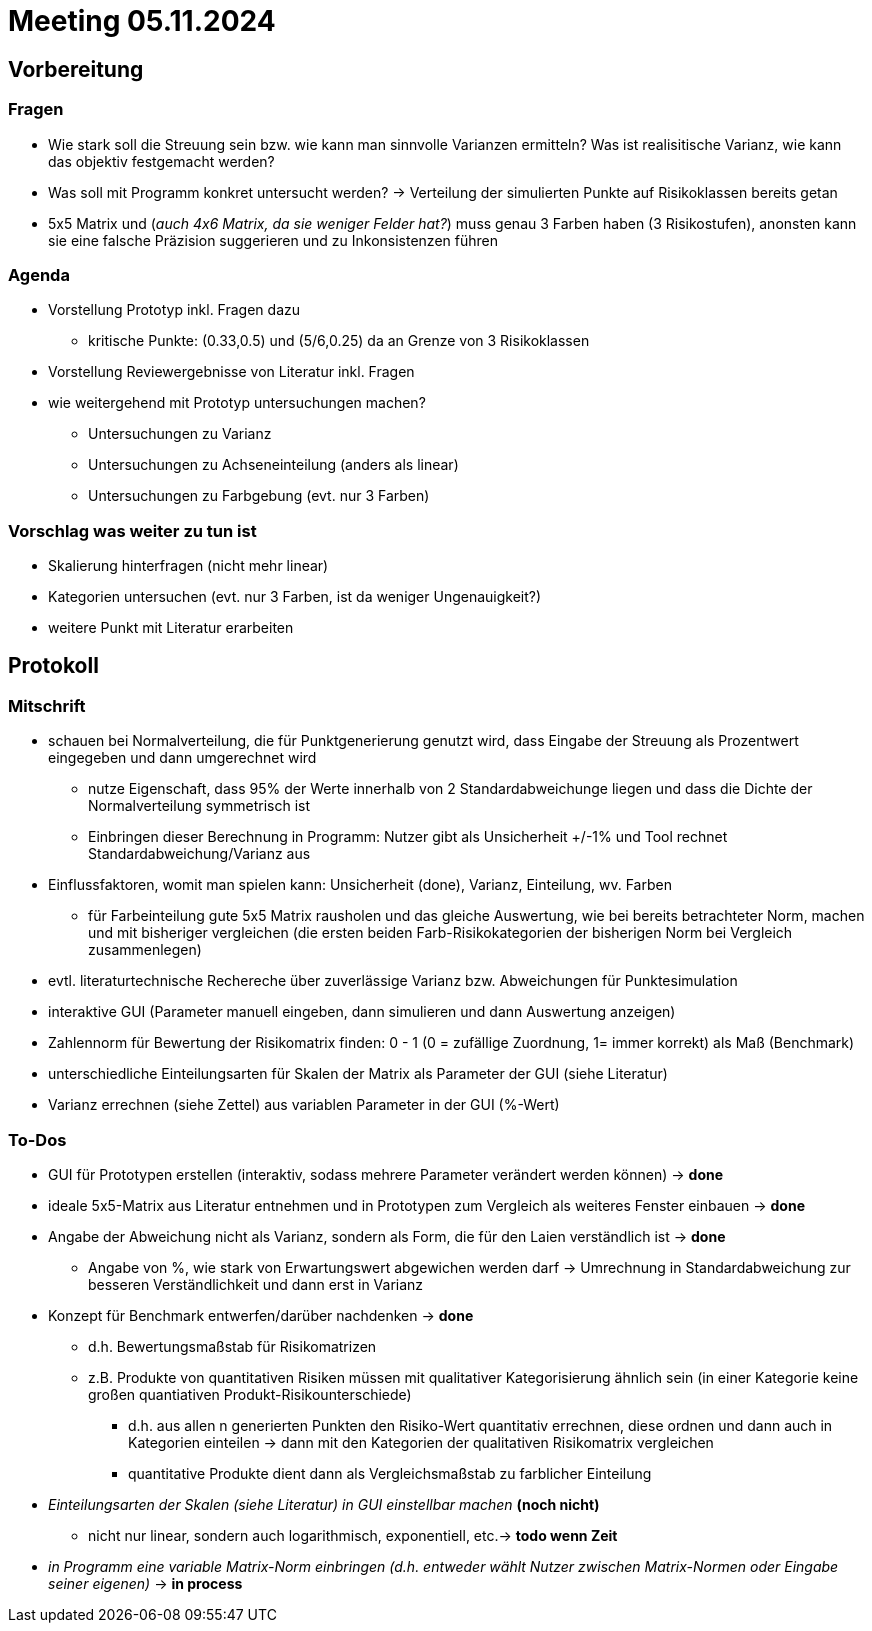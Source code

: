# Meeting 05.11.2024

## Vorbereitung

### Fragen
* Wie stark soll die Streuung sein bzw. wie kann man sinnvolle Varianzen ermitteln? Was ist realisitische Varianz, wie kann das objektiv festgemacht werden?
* Was soll mit Programm konkret untersucht werden? -> Verteilung der simulierten Punkte auf Risikoklassen bereits getan
* 5x5 Matrix und (_auch 4x6 Matrix, da sie weniger Felder hat?_) muss genau 3 Farben haben (3 Risikostufen), anonsten kann sie eine falsche Präzision suggerieren und zu Inkonsistenzen führen

### Agenda
* Vorstellung Prototyp inkl. Fragen dazu
** kritische Punkte: (0.33,0.5) und (5/6,0.25) da an Grenze von 3 Risikoklassen
* Vorstellung Reviewergebnisse von Literatur inkl. Fragen
* wie weitergehend mit Prototyp untersuchungen machen?
** Untersuchungen zu Varianz
** Untersuchungen zu Achseneinteilung (anders als linear)
** Untersuchungen zu Farbgebung (evt. nur 3 Farben)

### Vorschlag was weiter zu tun ist
* Skalierung hinterfragen (nicht mehr linear)
* Kategorien untersuchen (evt. nur 3 Farben, ist da weniger Ungenauigkeit?)
* weitere Punkt mit Literatur erarbeiten

## Protokoll

### Mitschrift
* schauen bei Normalverteilung, die für Punktgenerierung genutzt wird, dass Eingabe der Streuung als Prozentwert eingegeben und dann umgerechnet wird
** nutze Eigenschaft, dass 95% der Werte innerhalb von 2 Standardabweichunge liegen und dass die Dichte der Normalverteilung symmetrisch ist
** Einbringen dieser Berechnung in Programm: Nutzer gibt als Unsicherheit +/-1% und Tool rechnet Standardabweichung/Varianz aus
* Einflussfaktoren, womit man spielen kann: Unsicherheit (done), Varianz, Einteilung, wv. Farben 
** für Farbeinteilung gute 5x5 Matrix rausholen und das gleiche Auswertung, wie bei bereits betrachteter Norm, machen und mit bisheriger vergleichen (die ersten beiden Farb-Risikokategorien der bisherigen Norm bei Vergleich zusammenlegen)
* evtl. literaturtechnische Rechereche über zuverlässige Varianz bzw. Abweichungen für Punktesimulation
* interaktive GUI (Parameter manuell eingeben, dann simulieren und dann Auswertung anzeigen)
* Zahlennorm für Bewertung der Risikomatrix finden: 0 - 1 (0 = zufällige Zuordnung, 1= immer korrekt) als Maß (Benchmark)
* unterschiedliche Einteilungsarten für Skalen der Matrix als Parameter der GUI (siehe Literatur)
* Varianz errechnen (siehe Zettel) aus variablen Parameter in der GUI (%-Wert)

### To-Dos
* GUI für Prototypen erstellen (interaktiv, sodass mehrere Parameter verändert werden können) -> *done*
* ideale 5x5-Matrix aus Literatur entnehmen und in Prototypen zum Vergleich als weiteres Fenster einbauen -> *done*
* Angabe der Abweichung nicht als Varianz, sondern als Form, die für den Laien verständlich ist -> *done*
** Angabe von %, wie stark von Erwartungswert abgewichen werden darf -> Umrechnung in Standardabweichung zur besseren Verständlichkeit und dann erst in Varianz
* Konzept für Benchmark entwerfen/darüber nachdenken -> *done*
** d.h. Bewertungsmaßstab für Risikomatrizen
** z.B. Produkte von quantitativen Risiken müssen mit qualitativer Kategorisierung ähnlich sein (in einer Kategorie keine großen quantiativen Produkt-Risikounterschiede)
*** d.h. aus allen n generierten Punkten den Risiko-Wert quantitativ errechnen, diese ordnen und dann auch in Kategorien einteilen -> dann mit den Kategorien der qualitativen Risikomatrix vergleichen
*** quantitative Produkte dient dann als Vergleichsmaßstab zu farblicher Einteilung
* _Einteilungsarten der Skalen (siehe Literatur) in GUI einstellbar machen_ *(noch nicht)*
** nicht nur linear, sondern auch logarithmisch, exponentiell, etc.-> *todo wenn Zeit* 
* _in Programm eine variable Matrix-Norm einbringen (d.h. entweder wählt Nutzer zwischen Matrix-Normen oder Eingabe seiner eigenen)_ -> *in process*